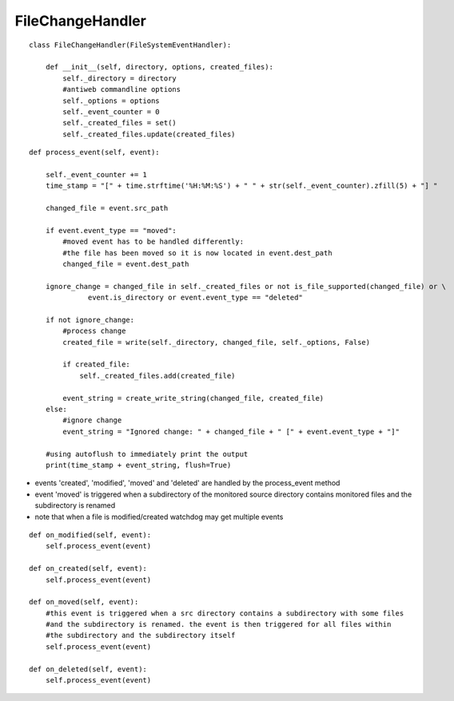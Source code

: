 .. _label-filechangehandler:

##################
FileChangeHandler
##################

.. py:class:: FileChangeHandler(directory, extensions, options)

   This handler is responsible for handling changed file events in antiweb's daemon mode.

   :param string directory: absolute path to the monitored source directory
   :param options: antiweb commandline options
   :param created_files: a set which contains the absolute paths of all previously created documentation files


::

    class FileChangeHandler(FileSystemEventHandler):
    
        def __init__(self, directory, options, created_files):
            self._directory = directory
            #antiweb commandline options
            self._options = options
            self._event_counter = 0
            self._created_files = set()
            self._created_files.update(created_files)
    



.. py:method:: process_event(self, event)

   Handles the file events: 'modified' | 'created' | 'moved' | 'deleted'.

   The events trigger an update of the corresponding documentation file.
   Ignored events are: deleted files, changed directories, files without a handled extension and changes of
   antiweb's created documentation files.

   :param event: The file event that should be handled. Possible event types: 'modified' | 'created' | 'moved' | 'deleted'


::

    
        def process_event(self, event):
    
            self._event_counter += 1
            time_stamp = "[" + time.strftime('%H:%M:%S') + " " + str(self._event_counter).zfill(5) + "] "
    
            changed_file = event.src_path
    
            if event.event_type == "moved":
                #moved event has to be handled differently:
                #the file has been moved so it is now located in event.dest_path
                changed_file = event.dest_path
    
            ignore_change = changed_file in self._created_files or not is_file_supported(changed_file) or \
                      event.is_directory or event.event_type == "deleted"
    
            if not ignore_change:
                #process change
                created_file = write(self._directory, changed_file, self._options, False)
    
                if created_file:
                    self._created_files.add(created_file)
    
                event_string = create_write_string(changed_file, created_file)
            else:
                #ignore change
                event_string = "Ignored change: " + changed_file + " [" + event.event_type + "]"
    
            #using autoflush to immediately print the output
            print(time_stamp + event_string, flush=True)
    


-   events 'created', 'modified', 'moved' and 'deleted' are handled by the process_event method
-   event 'moved' is triggered when a subdirectory of the monitored source directory
    contains monitored files and the subdirectory is renamed
-   note that when a file is modified/created watchdog may get multiple events


::

    
    def on_modified(self, event):
        self.process_event(event)
    
    def on_created(self, event):
        self.process_event(event)
    
    def on_moved(self, event):
        #this event is triggered when a src directory contains a subdirectory with some files
        #and the subdirectory is renamed. the event is then triggered for all files within
        #the subdirectory and the subdirectory itself
        self.process_event(event)
    
    def on_deleted(self, event):
        self.process_event(event)
    


